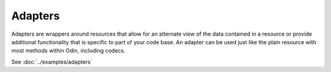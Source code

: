 ########
Adapters
########

Adapters are wrappers around resources that allow for an alternate view of the data contained in a resource or provide
additional functionality that is specific to part of your code base. An adapter can be used just like the plain resource
with most methods within Odin, including codecs.

See :doc:`../examples/adapters`
